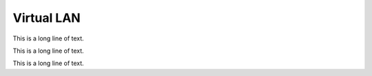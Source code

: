 .. BACpypes vlan module

.. module:: vlan

Virtual LAN
===========

This is a long line of text.

.. class:: Network

    This is a long line of text.

    .. attribute:: nodes

        This is a long line of text.

    .. attribute:: dropPercent

        This is a long line of text.

    .. attribute:: addrLen

        This is a long line of text.

    .. attribute:: addrAddr

        This is a long line of text.

    .. method:: __init__(addr, dropPercent=0.0)

        :param float dropPercent: percentage of packets to drop

        This is a long line of text.

    .. method:: add_node(node)

        :param Node node: node to add to the network

        This is a long line of text.

    .. method:: remove_node(node)

        :param Node node: node to remove from the network

        This is a long line of text.

    .. method:: process_pdu(pdu)

        :param pdu: pdu to send on the network

        This is a long line of text.

    .. method:: __len__

        Simple mechanism to return the number of nodes on the network.

.. class:: Node

    This is a long line of text.

    .. method:: __init__(addr, lan=None, promiscuous=False, spoofing=False)

        :param Address addr: address for the node
        :param Network lan: network reference
        :param boolean promiscuous: receive all packets
        :param boolean spoofing: send with mocked source address

        This is a long line of text.

    .. method:: bind(lan)

        :param Network lan: network reference

        This is a long line of text.

    .. method:: indication(pdu)

        :param pdu: pdu to send on the network

        This is a long line of text.
